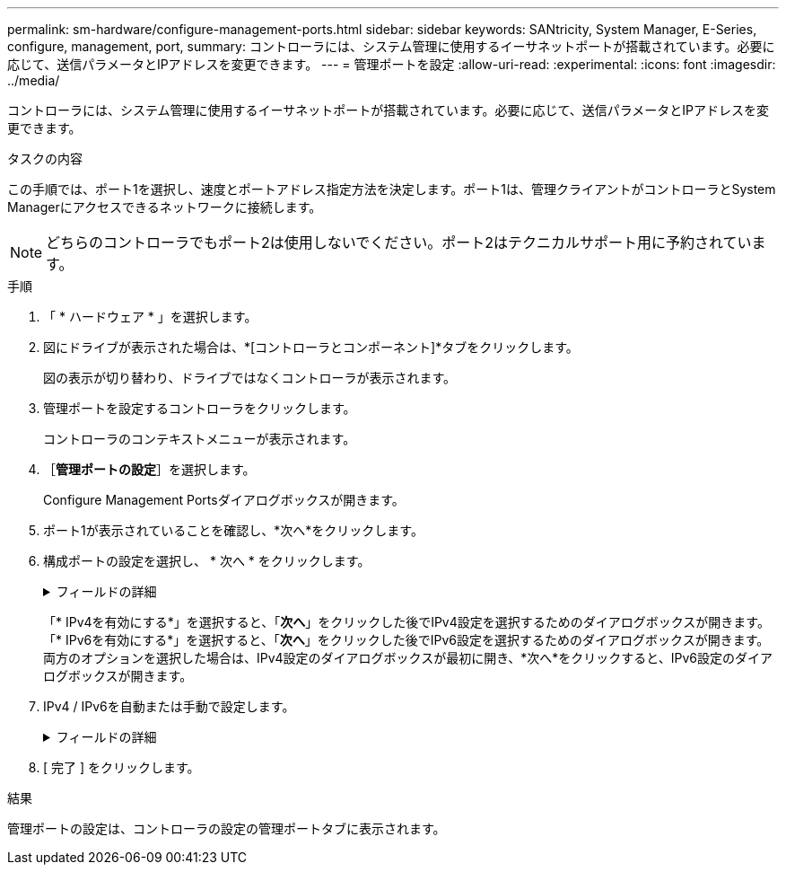 ---
permalink: sm-hardware/configure-management-ports.html 
sidebar: sidebar 
keywords: SANtricity, System Manager, E-Series, configure, management, port, 
summary: コントローラには、システム管理に使用するイーサネットポートが搭載されています。必要に応じて、送信パラメータとIPアドレスを変更できます。 
---
= 管理ポートを設定
:allow-uri-read: 
:experimental: 
:icons: font
:imagesdir: ../media/


[role="lead"]
コントローラには、システム管理に使用するイーサネットポートが搭載されています。必要に応じて、送信パラメータとIPアドレスを変更できます。

.タスクの内容
この手順では、ポート1を選択し、速度とポートアドレス指定方法を決定します。ポート1は、管理クライアントがコントローラとSystem Managerにアクセスできるネットワークに接続します。

[NOTE]
====
どちらのコントローラでもポート2は使用しないでください。ポート2はテクニカルサポート用に予約されています。

====
.手順
. 「 * ハードウェア * 」を選択します。
. 図にドライブが表示された場合は、*[コントローラとコンポーネント]*タブをクリックします。
+
図の表示が切り替わり、ドライブではなくコントローラが表示されます。

. 管理ポートを設定するコントローラをクリックします。
+
コントローラのコンテキストメニューが表示されます。

. ［*管理ポートの設定*］を選択します。
+
Configure Management Portsダイアログボックスが開きます。

. ポート1が表示されていることを確認し、*次へ*をクリックします。
. 構成ポートの設定を選択し、 * 次へ * をクリックします。
+
.フィールドの詳細
[%collapsible]
====
[cols="25h,~"]
|===
| フィールド | 製品説明 


 a| 
速度と二重モード
 a| 
System Managerでストレージアレイとネットワークの間の転送パラメータを決定する場合、またはネットワークの速度とモードを確認したい場合は、自動ネゴシエーション設定を維持します。ネットワークのパラメータをドロップダウンリストから選択することもできます。有効な速度とデュプレックスの組み合わせだけがリストに表示されます。



 a| 
IPv4を有効にする/ IPv6を有効にする
 a| 
IPv4およびIPv6ネットワークのサポートを有効にするには、一方または両方のオプションを選択します。

|===
====
+
「* IPv4を有効にする*」を選択すると、「*次へ*」をクリックした後でIPv4設定を選択するためのダイアログボックスが開きます。「* IPv6を有効にする*」を選択すると、「*次へ*」をクリックした後でIPv6設定を選択するためのダイアログボックスが開きます。両方のオプションを選択した場合は、IPv4設定のダイアログボックスが最初に開き、*次へ*をクリックすると、IPv6設定のダイアログボックスが開きます。

. IPv4 / IPv6を自動または手動で設定します。
+
.フィールドの詳細
[%collapsible]
====
[cols="25h,~"]
|===
| フィールド | 製品説明 


 a| 
DHCPサーバから自動的に設定を取得
 a| 
設定を自動的に取得するには、このオプションを選択します。



 a| 
静的設定を手動で指定する
 a| 
このオプションを選択し、コントローラのIPアドレスを入力します。（必要に応じて、カット アンド ペーストでアドレスをフィールドに貼り付けることもできます）。IPv4の場合は、ネットワークのサブネットマスクとゲートウェイを指定します。IPv6の場合は、ルーティング可能なIPアドレスとルータのIPアドレスを指定します。


NOTE: IPアドレスの設定を変更すると、ストレージアレイへの管理パスが失われます。SANtricity Unified Managerを使用してネットワーク内のアレイをグローバルに管理する場合は、ユーザインターフェイスを開き、メニューから「Manage [Discover]」に移動します。SANtricity Storage Managerを使用している場合は、Enterprise Management Window（EMW）からデバイスを削除し、メニューのEdit [Add Storage Array]を選択してEMWに再び追加し、新しいIPアドレスを入力する必要があります。

|===
====
. [ 完了 ] をクリックします。


.結果
管理ポートの設定は、コントローラの設定の管理ポートタブに表示されます。
